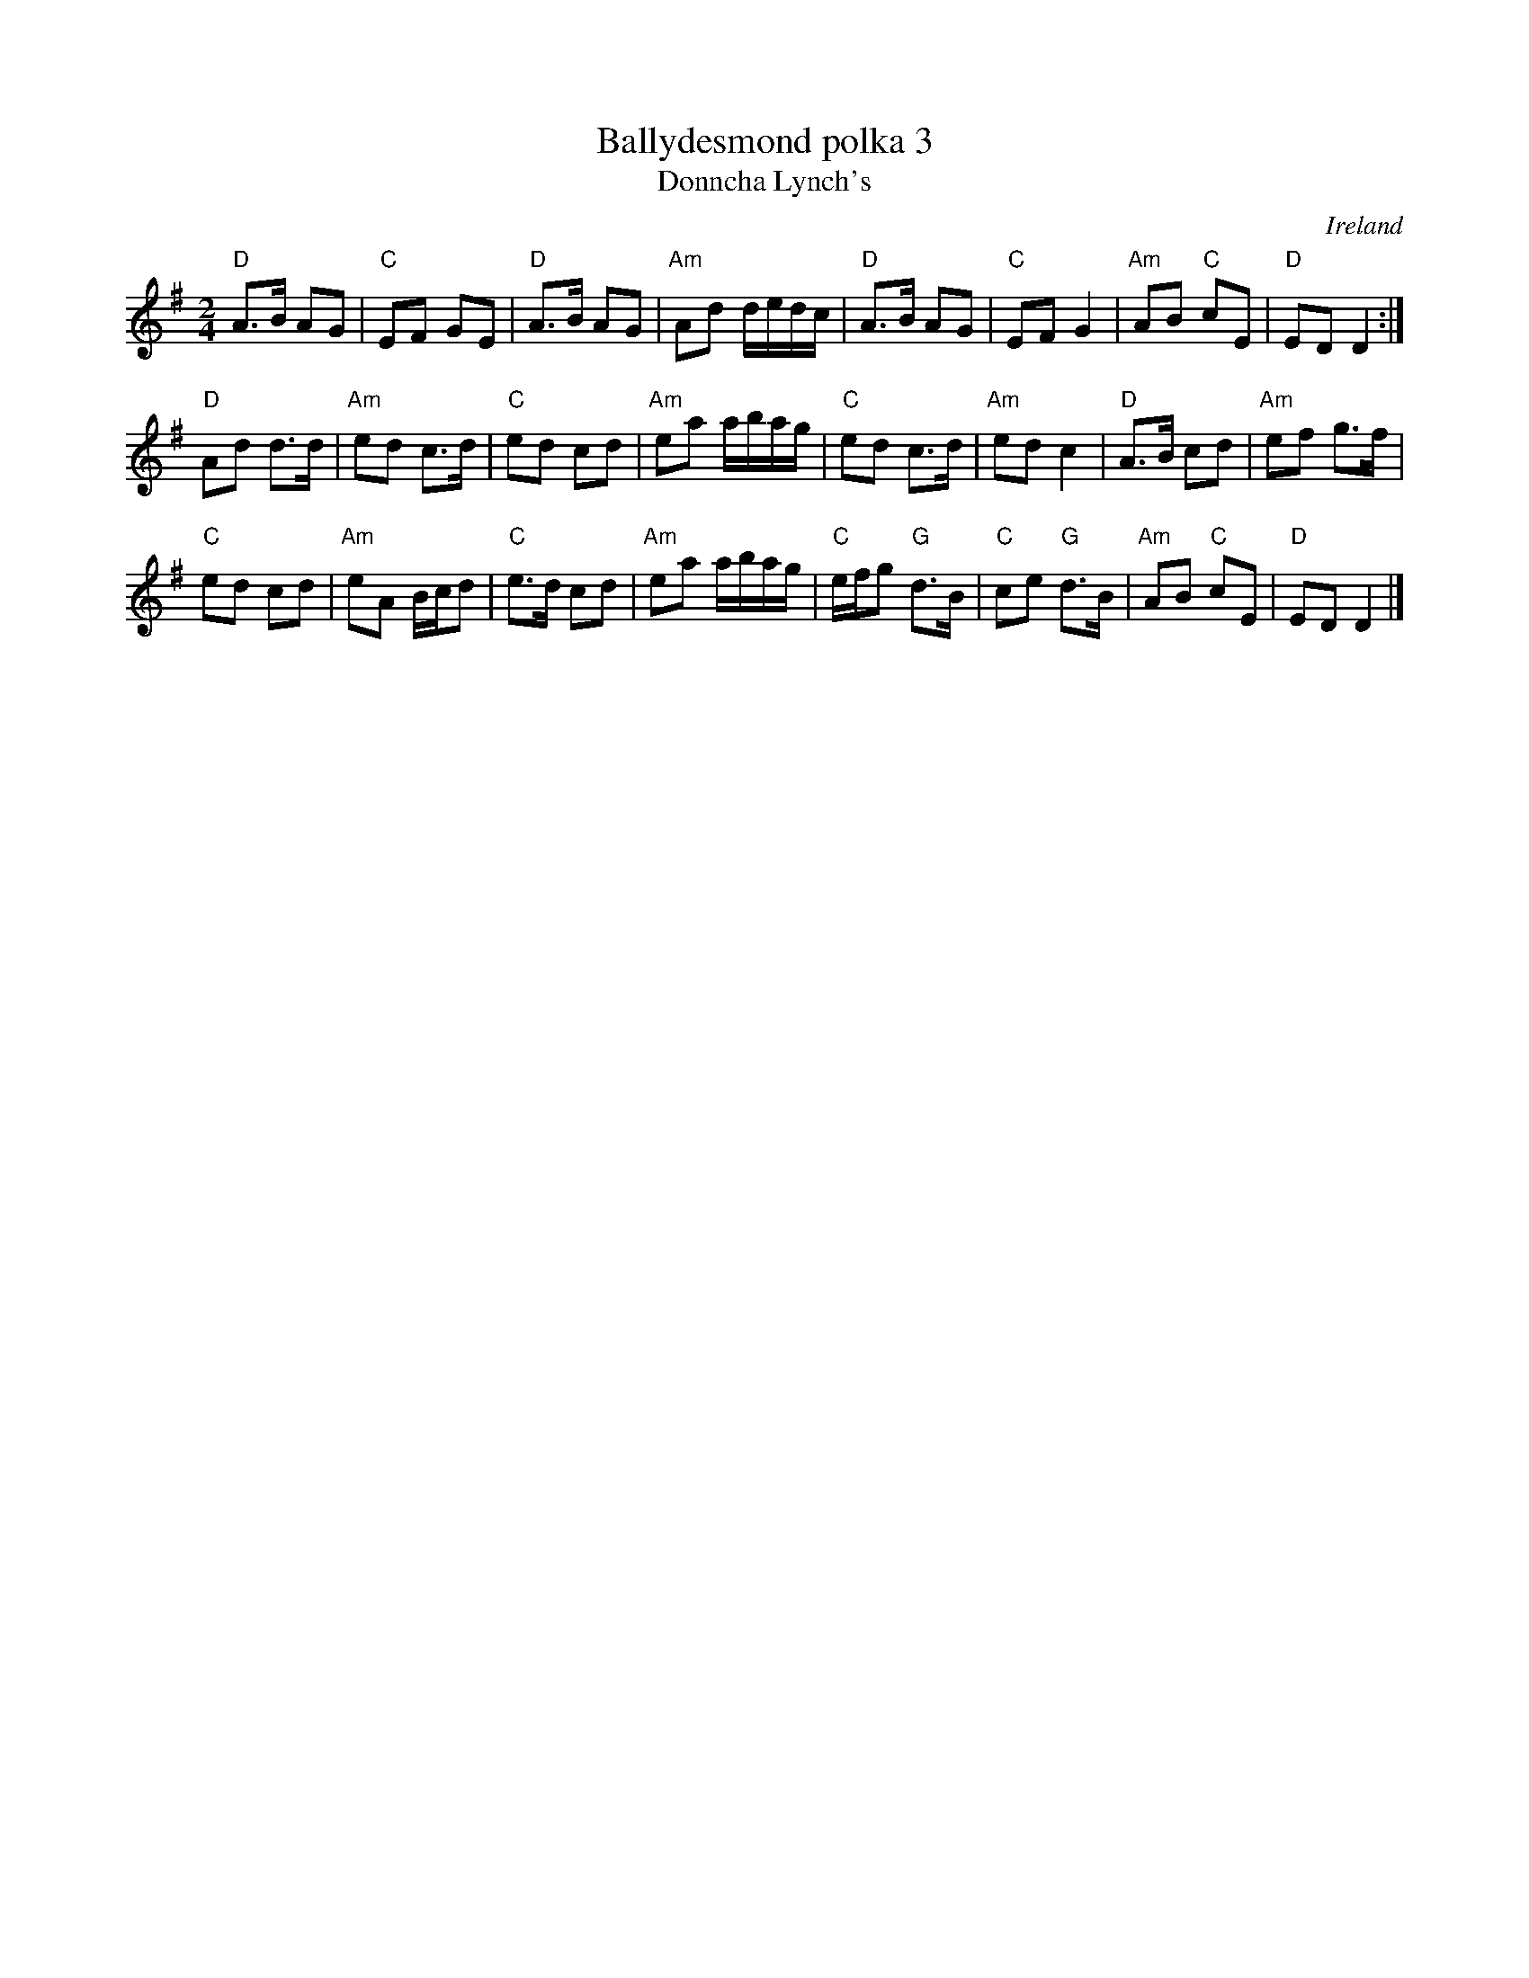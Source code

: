 X:528
T:Ballydesmond polka 3
T:Donncha Lynch's
R:Polka
O:Ireland
S:All three of the Ballydesmond polkas are from playing of Denis Murphy and
S:Julia Clifford.  They are usually played as a set.
S:My arrangement from various sources
Z:Transcription, arrangement, chords:Mike Long
M:2/4
L:1/8
K:G
"D"A>B AG|"C"EF GE|"D"A>B AG|"Am"Ad d/e/d/c/|\
"D"A>B AG|"C"EF G2|"Am"AB "C"cE|"D"ED D2:|
"D"Ad d>d|"Am"ed c>d|"C"ed cd|"Am"ea a/b/a/g/|\
"C"ed c>d|"Am"ed c2|"D"A>B cd|"Am"ef g>f|
"C"ed cd|"Am"eA B/c/d|"C"e>d cd|"Am"ea a/b/a/g/|\
"C"e/f/g "G"d>B|"C"ce "G"d>B|"Am"AB "C"cE|"D"ED D2|]
